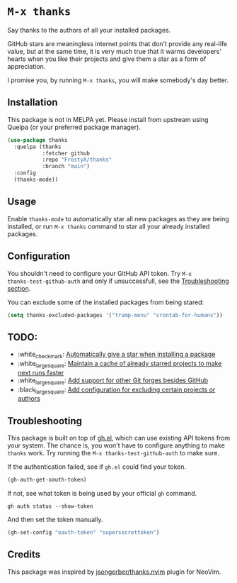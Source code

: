 * ~M-x thanks~

Say thanks to the authors of all your installed packages.

GitHub stars are meaningless internet points that don't provide any real-life
value, but at the same time, it is very much true that it warms developers'
hearts when you like their projects and give them a star as a form of
appreciation.

I promise you, by running ~M-x thanks~, you will make somebody's day better.

** Installation

This package is not in MELPA yet. Please install from upstream using
Quelpa (or your preferred package manager).

#+BEGIN_SRC emacs-lisp
(use-package thanks
  :quelpa (thanks
           :fetcher github
           :repo "FrostyX/thanks"
           :branch "main")
  :config
  (thanks-mode))
#+END_SRC

** Usage

Enable ~thanks-mode~ to automatically star all new packages as they are being
installed, or run ~M-x thanks~ command to star all your already installed
packages.

** Configuration

You shouldn't need to configure your GitHub API token. Try ~M-x
thanks-test-github-auth~ and only if unsuccessfull, see the
[[#troubleshooting][Troubleshooting section]].

You can exclude some of the installed packages from being stared:

#+BEGIN_SRC emacs-lisp
(setq thanks-excluded-packages '("tramp-menu" "crontab-for-humans"))
#+END_SRC

** TODO:

- :white_check_mark: [[https://github.com/FrostyX/thanks/issues/1][Automatically give a star when installing a package]]
- :white_large_square: [[https://github.com/FrostyX/thanks/issues/2][Maintain a cache of already starred projects to make next runs faster]]
- :white_large_square: [[https://github.com/FrostyX/thanks/issues/3][Add support for other Git forges besides GitHub]]
- :black_large_square: [[https://github.com/FrostyX/thanks/issues/4][Add configuration for excluding certain projects or authors]]

** Troubleshooting

This package is built on top of [[https://github.com/sigma/gh.el][gh.el]], which can use existing API tokens from
your system. The chance is, you won't have to configure anything to make
~thanks~ work. Try running the ~M-x thanks-test-github-auth~ to make sure.

If the authentication failed, see if ~gh.el~ could find your token.

#+BEGIN_SRC emacs-lisp
(gh-auth-get-oauth-token)
#+END_SRC

If not, see what token is being used by your official ~gh~ command.

#+BEGIN_SRC
gh auth status --show-token
#+END_SRC

And then set the token manually.

#+BEGIN_SRC emacs-lisp
(gh-set-config "oauth-token" "supersecrettoken")
#+END_SRC

** Credits

This package was inspired by [[https://github.com/jsongerber/thanks.nvim][jsongerber/thanks.nvim]] plugin for NeoVim.
